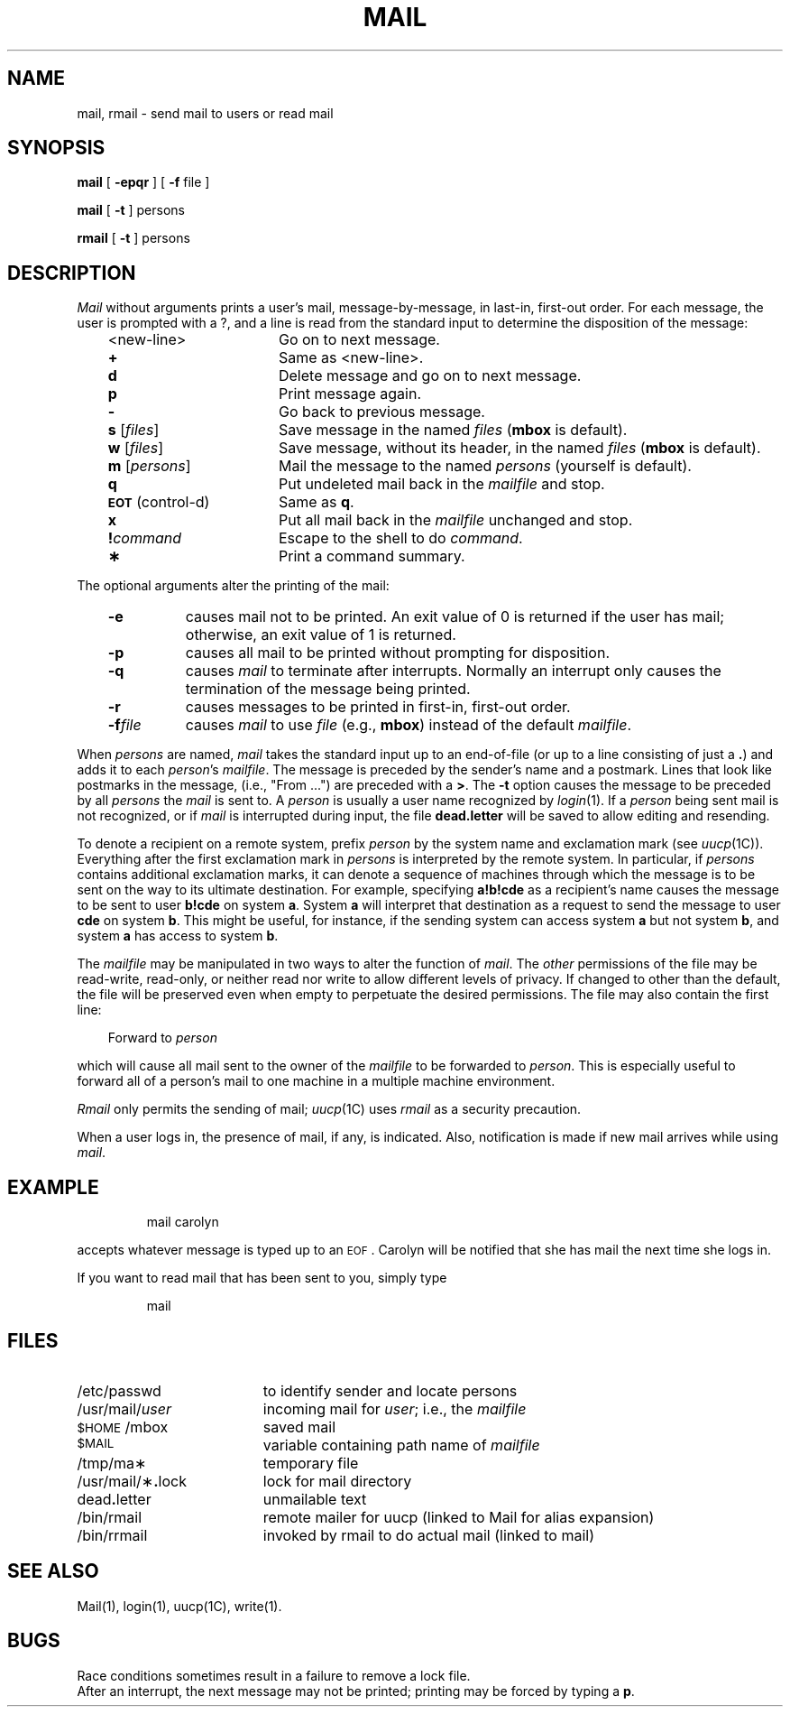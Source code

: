 '\"macro stdmacro
.TH MAIL 1
.SH NAME
mail, rmail \- send mail to users or read mail
.SH SYNOPSIS
.B mail
[
.B \-epqr
] [
.B \-f
file
]
.PP
.B mail
[
.B \-t
]
persons
.PP
.B rmail
[
.B \-t
]
persons
.SH DESCRIPTION
.I Mail\^
without arguments
prints
a user's mail,
message-by-message,
in last-in, first-out order.
For each message,
the user is prompted with a ?,
and
a line is read from the standard input
to determine the disposition of the message:
.RS .3i
.PP
.PD 0
.TP "\w'\f3\s-1EOT\s+1\f1\ (control-d)\ \ 'u"
<new-line>
Go on to next message.
.TP
.B +
Same as <new-line>.
.TP
.B d
Delete message and go on to next message.
.TP
.B p
Print message again.
.TP
.B \-
Go back to previous message.
.TP
\f3s\f1 [\^\f2files\^\f1]
Save message in the named
.I files\^
.RB ( mbox
is default).
.TP
\f3w\f1 [\^\f2files\^\f1]
Save message, without its header, in the named
.I files\^
.RB ( mbox
is default).
.TP
\f3m\f1 [\^\f2persons\^\f1]
Mail the message to the named
.I persons\^
(yourself is default).
.TP
.B q
Put undeleted mail back in the
.I mailfile\^
and stop.
.TP
.SM
.BR EOT\*S " (control-d)"
Same as
.BR q .
.TP
.B x
Put all mail back in the
.I mailfile\^
unchanged and stop.
.TP
.BI !\^ command
Escape to the shell to do
.IR command .
.TP
.B \(**
Print a command summary.
.PD
.RE
.PP
The optional arguments alter the printing of the mail:
.PP
.PD 0
.RS .3i
.TP "\w'\f3\-f\|\f2file\f1\ \ 'u"
.B \-e
causes mail not to be printed.
An exit value of 0 is returned if the user has mail;
otherwise, an exit value of 1 is returned.
.TP
.B \-p
causes all mail to be printed without prompting for disposition.
.TP
.B \-q
causes
.I mail\^
to terminate after interrupts.
Normally an interrupt only causes the
termination of the message being printed.
.TP
.B \-r
causes messages to be printed in first-in, first-out order.
.TP
.BI \-f\| file
causes
.I mail\^
to use
.I file\^
(e.g.,
.BR mbox )
instead of the default
.IR mailfile .
.RE
.PD
.PP
When
.I persons\^
are named,
.I mail\^
takes the standard input up to an end-of-file
(or up to a line consisting of just a
.BR \&. )
and adds it to each
.IR person\| 's
.IR mailfile .
The message is preceded by the sender's name and a postmark.
Lines that look like postmarks
in the message,
(i.e., "From\ .\|.\|.")
are preceded with a
.BR > .
The
.B \-t
option causes the message to be preceded by all
.I persons\^
the
.I mail\^
is sent to.
A
.I person\^
is usually a user name recognized by
.IR login\^ (1).
If a
.I person\^
being sent mail is not recognized, or if
.I mail\^
is interrupted during input, the file
.B dead.letter
will be saved
to allow editing and resending.
.PP
To denote a recipient on a remote system, prefix
.I person\^
by the system name and exclamation mark (see
.IR uucp\^ (1C)).
Everything after the first exclamation mark in
.I persons\^
is interpreted by the remote system.
In particular, if
.I persons\^
contains additional exclamation marks, it can denote a sequence of machines
through which the message is to be sent on the way to its ultimate
destination.
For example, specifying
.B a!b!cde
as a recipient's name causes the message to be sent to user
.B b!cde
on system
.BR a .
System
.B a
will interpret that destination as a request to send the message to
user
.B cde
on system
.BR b .
This might be useful, for instance, if the sending system
can access system
.B a
but not system
.BR b ,
and system
.B a
has access to system
.BR b .
.PP
The
.I mailfile\^
may be manipulated in two ways to alter the function of
.IR mail .
The
.I other\^
permissions of the file may be read-write, read-only, or neither
read nor write to allow different levels of privacy.
If changed to other than the default, the file will be preserved
even when empty to perpetuate the desired permissions.
The file may also contain the first line:
.PP
.RS .3i
Forward to
.I person\^
.RE
.PP
which will cause all mail sent to the owner of the
.I mailfile\^
to be forwarded to
.IR person .
This is especially useful to forward all of a person's mail to one
machine in a multiple machine environment.
.PP
.I Rmail\^
only permits the sending of mail;
.IR uucp\^ (1C)
uses
.I rmail\^
as a security precaution.
.PP
When a user logs in, the presence
of mail, if any, is indicated. Also, notification
is made if new mail arrives while using
.IR mail .
.SH EXAMPLE
.IP
mail carolyn
.PP
accepts whatever message is typed up to an 
.SM EOF\*S.
Carolyn will be notified that she has mail the next time
she logs in.
.PP
If you want to read mail that has been sent to you, simply type
.IP
mail
.SH FILES
.PD 0
.TP "\w'/usr/mail/\(**\f3.\f1lock\ \ \ 'u"
/etc/passwd
to identify sender and locate persons
.TP
/usr/mail/\f2user\fP
incoming mail for \f2user\fP;
i.e., the
.I mailfile\^
.TP
.SM
$HOME\*S/mbox
saved mail
.TP
.SM
$MAIL\*S
variable containing path name of
.I mailfile\^
.TP
/tmp/ma\(**
temporary file
.TP
/usr/mail/\(**\f3.\fPlock
lock for mail directory
.TP
dead\f3.\fPletter
unmailable text
.TP
/bin/rmail
remote mailer for uucp (linked to Mail for alias expansion)
.TP
/bin/rrmail
invoked by rmail to do actual mail (linked to mail)
.PD
.SH SEE ALSO
Mail(1), login(1), uucp(1C), write(1).
.SH BUGS
Race conditions sometimes result
in a failure to remove a lock file.
.br
After an interrupt, the next message may not be printed;
printing may be forced by typing a
.BR p .
.\"	@(#)mail.1	5.1 of 11/8/83
.\" $Source: /d2/3.7/src/man/u_man/man1/RCS/mail.1,v $
.\" @(#)$Revision: 1.1 $
.\" $Date: 89/03/27 16:46:50 $
